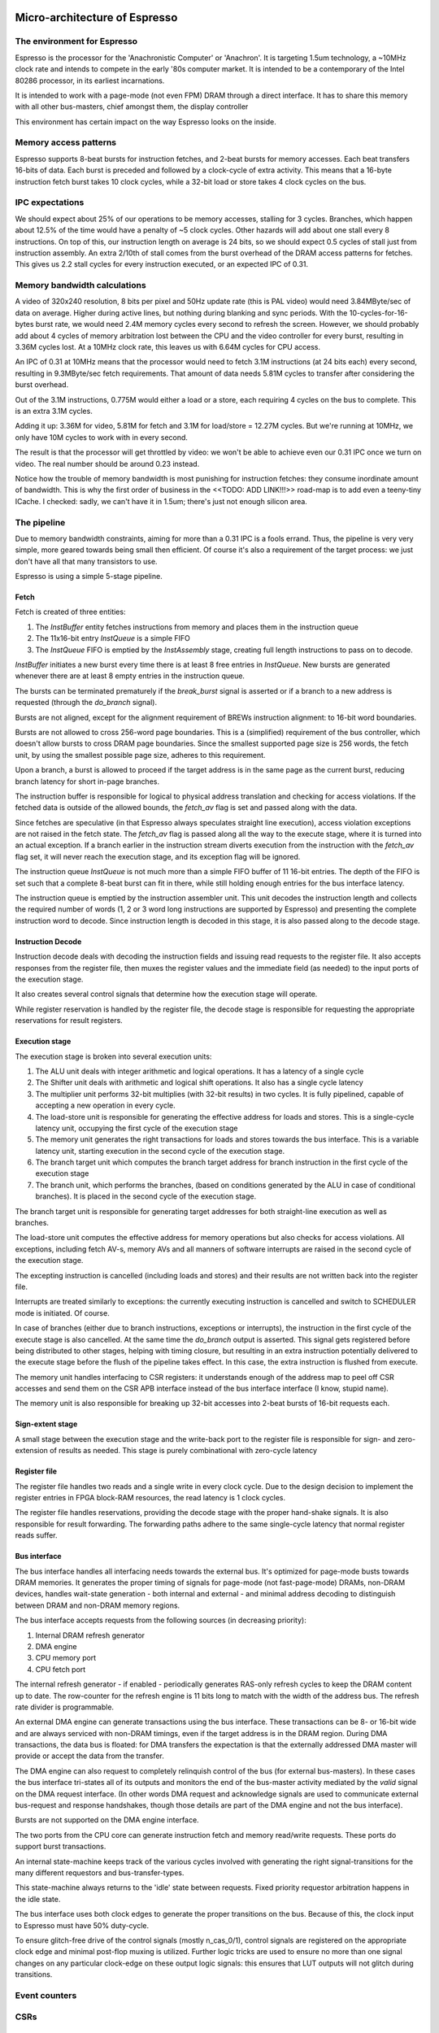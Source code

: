 Micro-architecture of Espresso
==============================

The environment for Espresso
----------------------------

Espresso is the processor for the 'Anachronistic Computer' or 'Anachron'. It is targeting 1.5um technology, a ~10MHz clock rate and intends to compete in the early '80s computer market. It is intended to be a contemporary of the Intel 80286 processor, in its earliest incarnations.

It is intended to work with a page-mode (not even FPM) DRAM through a direct interface. It has to share this memory with all other bus-masters, chief amongst them, the display controller

This environment has certain impact on the way Espresso looks on the inside.

Memory access patterns
-----------------------------

Espresso supports 8-beat bursts for instruction fetches, and 2-beat bursts for memory accesses. Each beat transfers 16-bits of data. Each burst is preceded and followed by a clock-cycle of extra activity. This means that a 16-byte instruction fetch burst takes 10 clock cycles, while a 32-bit load or store takes 4 clock cycles on the bus.

IPC expectations
----------------

We should expect about 25% of our operations to be memory accesses, stalling for 3 cycles. Branches, which happen about 12.5% of the time would have a penalty of ~5 clock cycles. Other hazards will add about one stall every 8 instructions. On top of this, our instruction length on average is 24 bits, so we should expect 0.5 cycles of stall just from instruction assembly. An extra 2/10th of stall comes from the burst overhead of the DRAM access patterns for fetches. This gives us 2.2 stall cycles for every instruction executed, or an expected IPC of 0.31.

Memory bandwidth calculations
-----------------------------

A video of 320x240 resolution, 8 bits per pixel and 50Hz update rate (this is PAL video) would need 3.84MByte/sec of data on average. Higher during active lines, but nothing during blanking and sync periods. With the 10-cycles-for-16-bytes burst rate, we would need 2.4M memory cycles every second to refresh the screen. However, we should probably add about 4 cycles of memory arbitration lost between the CPU and the video controller for every burst, resulting in 3.36M cycles lost. At a 10MHz clock rate, this leaves us with 6.64M cycles for CPU access.

An IPC of 0.31 at 10MHz means that the processor would need to fetch 3.1M instructions (at 24 bits each) every second, resulting in 9.3MByte/sec fetch requirements. That amount of data needs 5.81M cycles to transfer after considering the burst overhead.

Out of the 3.1M instructions, 0.775M would either a load or a store, each requiring 4 cycles on the bus to complete. This is an extra 3.1M cycles.

Adding it up: 3.36M for video, 5.81M for fetch and 3.1M for load/store = 12.27M cycles. But we're running at 10MHz, we only have 10M cycles to work with in every second.

The result is that the processor will get throttled by video: we won't be able to achieve even our 0.31 IPC once we turn on video. The real number should be around 0.23 instead.

Notice how the trouble of memory bandwidth is most punishing for instruction fetches: they consume inordinate amount of bandwidth. This is why the first order of business in the <<TODO: ADD LINK!!!>> road-map is to add even a teeny-tiny ICache. I checked: sadly, we can't have it in 1.5um; there's just not enough silicon area.

The pipeline
------------

Due to memory bandwidth constraints, aiming for more than a 0.31 IPC is a fools errand. Thus, the pipeline is very very simple, more geared towards being small then efficient. Of course it's also a requirement of the target process: we just don't have all that many transistors to use.

Espresso is using a simple 5-stage pipeline.

Fetch
~~~~~

Fetch is created of three entities:

1. The `InstBuffer` entity fetches instructions from memory and places them in the instruction queue
2. The 11x16-bit entry `InstQueue` is a simple FIFO
3. The `InstQueue` FIFO is emptied by the `InstAssembly` stage, creating full length instructions to pass on to decode.

`InstBuffer` initiates a new burst every time there is at least 8 free entries in `InstQueue`. New bursts are generated whenever there are at least 8 empty entries in the instruction queue.

The bursts can be terminated prematurely if the `break_burst` signal is asserted or if a branch to a new address is requested (through the `do_branch` signal).

Bursts are not aligned, except for the alignment requirement of BREWs instruction alignment: to 16-bit word boundaries.

Bursts are not allowed to cross 256-word page boundaries. This is a (simplified) requirement of the bus controller, which doesn't allow bursts to cross DRAM page boundaries. Since the smallest supported page size is 256 words, the fetch unit, by using the smallest possible page size, adheres to this requirement.

Upon a branch, a burst is allowed to proceed if the target address is in the same page as the current burst, reducing branch latency for short in-page branches.

The instruction buffer is responsible for logical to physical address translation and checking for access violations. If the fetched data is outside of the allowed bounds, the `fetch_av` flag is set and passed along with the data.

Since fetches are speculative (in that Espresso always speculates straight line execution), access violation exceptions are not raised in the fetch state. The `fetch_av` flag is passed along all the way to the execute stage, where it is turned into an actual exception. If a branch earlier in the instruction stream diverts execution from the instruction with the `fetch_av` flag set, it will never reach the execution stage, and its exception flag will be ignored.

The instruction queue `InstQueue` is not much more than a simple FIFO buffer of 11 16-bit entries. The depth of the FIFO is set such that a complete 8-beat burst can fit in there, while still holding enough entries for the bus interface latency.

The instruction queue is emptied by the instruction assembler unit. This unit decodes the instruction length and collects the required number of words (1, 2 or 3 word long instructions are supported by Espresso) and presenting the complete instruction word to decode. Since instruction length is decoded in this stage, it is also passed along to the decode stage.

Instruction Decode
~~~~~~~~~~~~~~~~~~

Instruction decode deals with decoding the instruction fields and issuing read requests to the register file. It also accepts responses from the register file, then muxes the register values and the immediate field (as needed) to the input ports of the execution stage.

It also creates several control signals that determine how the execution stage will operate.

While register reservation is handled by the register file, the decode stage is responsible for requesting the appropriate reservations for result registers.


Execution stage
~~~~~~~~~~~~~~~

The execution stage is broken into several execution units:

1. The ALU unit deals with integer arithmetic and logical operations. It has a latency of a single cycle
2. The Shifter unit deals with arithmetic and logical shift operations. It also has a single cycle latency
3. The multiplier unit performs 32-bit multiplies (with 32-bit results) in two cycles. It is fully pipelined, capable of accepting a new operation in every cycle.
4. The load-store unit is responsible for generating the effective address for loads and stores. This is a single-cycle latency unit, occupying the first cycle of the execution stage
5. The memory unit generates the right transactions for loads and stores towards the bus interface. This is a variable latency unit, starting execution in the second cycle of the execution stage.
6. The branch target unit which computes the branch target address for branch instruction in the first cycle of the execution stage
7. The branch unit, which performs the branches, (based on conditions generated by the ALU in case of conditional branches). It is placed in the second cycle of the execution stage.

The branch target unit is responsible for generating target addresses for both straight-line execution as well as branches.

The load-store unit computes the effective address for memory operations but also checks for access violations. All exceptions, including fetch AV-s, memory AVs and all manners of software interrupts are raised in the second cycle of the execution stage.

The excepting instruction is cancelled (including loads and stores) and their results are not written back into the register file.

Interrupts are treated similarly to exceptions: the currently executing instruction is cancelled and switch to SCHEDULER mode is initiated. Of course.

In case of branches (either due to branch instructions, exceptions or interrupts), the instruction in the first cycle of the execute stage is also cancelled. At the same time the `do_branch` output is asserted. This signal gets registered before being distributed to other stages, helping with timing closure, but resulting in an extra instruction potentially delivered to the execute stage before the flush of the pipeline takes effect. In this case, the extra instruction is flushed from execute.

The memory unit handles interfacing to CSR registers: it understands enough of the address map to peel off CSR accesses and send them on the CSR APB interface instead of the bus interface interface (I know, stupid name).

The memory unit is also responsible for breaking up 32-bit accesses into 2-beat bursts of 16-bit requests each.

Sign-extent stage
~~~~~~~~~~~~~~~~~

A small stage between the execution stage and the write-back port to the register file is responsible for sign- and zero-extension of results as needed. This stage is purely combinational with zero-cycle latency

Register file
~~~~~~~~~~~~~

The register file handles two reads and a single write in every clock cycle. Due to the design decision to implement the register entries in FPGA block-RAM resources, the read latency is 1 clock cycles.

The register file handles reservations, providing the decode stage with the proper hand-shake signals. It is also responsible for result forwarding. The forwarding paths adhere to the same single-cycle latency that normal register reads suffer.

Bus interface
~~~~~~~~~~~~~

The bus interface handles all interfacing needs towards the external bus. It's optimized for page-mode busts towards DRAM memories. It generates the proper timing of signals for page-mode (not fast-page-mode) DRAMs, non-DRAM devices, handles wait-state generation - both internal and external - and minimal address decoding to distinguish between DRAM and non-DRAM memory regions.

The bus interface accepts requests from the following sources (in decreasing priority):

1. Internal DRAM refresh generator
2. DMA engine
3. CPU memory port
4. CPU fetch port

The internal refresh generator - if enabled - periodically generates RAS-only refresh cycles to keep the DRAM content up to date. The row-counter for the refresh engine is 11 bits long to match with the width of the address bus. The refresh rate divider is programmable.

An external DMA engine can generate transactions using the bus interface. These transactions can be 8- or 16-bit wide and are always serviced with non-DRAM timings, even if the target address is in the DRAM region. During DMA transactions, the data bus is floated: for DMA transfers the expectation is that the externally addressed DMA master will provide or accept the data from the transfer.

The DMA engine can also request to completely relinquish control of the bus (for external bus-masters). In these cases the bus interface tri-states all of its outputs and monitors the end of the bus-master activity mediated by the `valid` signal on the DMA request interface. (In other words DMA request and acknowledge signals are used to communicate external bus-request and response handshakes, though those details are part of the DMA engine and not the bus interface).

Bursts are not supported on the DMA engine interface.

The two ports from the CPU core can generate instruction fetch and memory read/write requests. These ports do support burst transactions.

An internal state-machine keeps track of the various cycles involved with generating the right signal-transitions for the many different requestors and bus-transfer-types.

This state-machine always returns to the 'idle' state between requests. Fixed priority requestor arbitration happens in the idle state.

The bus interface uses both clock edges to generate the proper transitions on the bus. Because of this, the clock input to Espresso must have 50% duty-cycle.

To ensure glitch-free drive of the control signals (mostly n_cas_0/1), control signals are registered on the appropriate clock edge and minimal post-flop muxing is utilized. Further logic tricks are used to ensure no more than one signal changes on any particular clock-edge on these output logic signals: this ensures that LUT outputs will not glitch during transitions.

Event counters
---------------


CSRs
----



Memory protection
-----------------


Virtual processor technology for Espresso
-----------------------------------------

Of course, Espresso is *actually* implemented in an FPGA. However, to assess what would have been possible in it's intended time-frame, the early '80s is important.

What technology node would it have used? Processors in the late '70-s used 3um NMOS process. The Intel 80286 used 1.5um in 1982.

As far as processor speeds go, almost all 3um chips used speeds of less than 5MHz. It was the 1.5um crop that managed to get to 8-10MHz clock ranges.

For Espresso, the clock rate is very important, as it's integrated memory controller directly ties processor speed to memory speed. To be useful, it must maximize memory bandwidth, which means a minimum of 6MHz clock (150ns access time DRAM) and a maximum of 12MHz (80ns access time DRAM). This means that this chip would not have really been possible before the advent of 1.5um technology. It also puts it as a direct competitor with the 80286.

To assess how well the design is doing, we need a way to back-project performance metrics to that ancient node. Luckily `Dennard Scaling <https://en.wikipedia.org/wiki/Dennard_scaling>`_ gives us a way. All we need is some modern process. Here we're lucky again: the `Open Road <https://openroad.readthedocs.io/en/latest/>`_ initiative gives us the tools and even a PDK at 130nm.

To double-check our assumptions, the article: '`Dependence on Feature Size <https://psec.uchicago.edu/workshops/fast_timing_conf_2011/system/docs/25/original/110429_psec_workshop_drake_size_dependence.pdf>`_' provides a comparison of ring oscillators in various old process nodes.

.. figure:: process_speed.png

  Technology node vs. ring oscillator speed

A 130nm process should have an inverter delay of about 35ps. Roughly the same for the other (180nm) node that's available through OpenSilicon.

HMOS 1 as we know is at 3um and the minimum gate-delay (I'm going to say that's an inverter) is 1ns.

The tech node ratio is 23:1. The speed ratio is 28:1. I would say, that's a pretty good fit. In other words, Dennard scaling is applicable.


























Micro-architecture V4
=====================

The implementation is going to follow a relatively simple pipeline implementation with the following stages:

- FETCH unit with BRANCH PREDICTION
- DECODE
- EXECUTE (target computation for memory/branch)
- MEMORY (bypassed if not used)
- WRITE-BACK

The following units around the main pipeline support the efficient execution of the instruction stream:

- ICACHE
- DCACHE
- MMU

Front-end
---------

The goal of the front-end is to keep the decode logic fed with (potentially speculative) instructions.

The front-end *doesn't* think in terms of a program counter. It thinks in terms of a FETCH COUNTER, or FC and INSTRUCTION ADDRESS or IA.

The front-end is de-coupled from the back-end of the processor through a queue. This queue contains the following info:

1. up to 64-bit instruction code.
2. Instruction length
3. 31-bit IA of the *next* instruction
4. TASK/SCHEDULER bit

.. note:: If a branch mis-predict is detected, *all* instructions in the pipeline, *including* the queue between the FE and the decoder needs to be cleared.

.. note::
  the problem is the following: if a branch is predicted taken, we'll need to also check that it was predicted to jump to the right address. That's only possible if we've passed the predicted branch target address to the BE. If SWI is predicted, we might also want to pass the TASK/SCHEDULER bit too, though it could be gleaned form the fact that it is an SWI instruction inside the BE. Since the we pass IA along, the 'taken' bit can be inferred, and the comparator can't really be optimized out anyway, since we have to check that the IA actually matches PC.

.. todo::
  There's a good question here: should we pass the IA of the *current* instruction or the IA of the *next* instruction. Right now I'm of the opinion that next IA is better because it allows to detect a mis-predict one cycle earlier and clear the pipeline quicker.

The front-end deals with three caches:
1. Instruction cache read to get the instruction bit-stream.
2. TLB lookups
3. Brach-prediction

Instruction Cache
~~~~~~~~~~~~~~~~~

The instruction cache uses logical addresses to get the cache lines, but the tag contains physical addresses. That means that in order to test for a hit, we'll need to wait for the TLB results.

The ICache can provide 32-bits at a time. This is not the granularity of instructions, so the FE uses an FC pointer to get the next 32-bits from the ICache.

ICache invalidation
~~~~~~~~~~~~~~~~~~~

This is a tricky subject that needs to span the whole front-end of the processor: the ICache, the branch predictor and the instruction fetch. It even has implications on the FE-BE FIFO.

When the ICACHE gets flushed, the most likely reason for it is self-modifying code. That is, when someone put data in main memory and we want to execute it. In some cases (trampolines) we might be able to invalidate just a cache-line, but in more complex JIT scenarios we want to blow the whole cache away.

Whole cache invalidation is initiated through an I/O write. After the write, there must be a tight loop, checking for the invalidation to be completed. That is an I/O read, followed by a jump if invalidation is still in progress. Why? Because of the de-coupled FE behavior. Quite likely a number of instructions are already in the decode queue by the time the write finally reaches the cache controller and the invalidation starts. The act of invalidating will stall any further instruction fetches, but whatever is already in the FE pipeline will go through uninterrupted. So, the loop might execute a few times (if the branch-predictor was right) before the processor finally stalls. NOTE: in this design reads flush the write-queue so it's guaranteed that the first read will see the side-effect of the write. Since the read is not cached, it'll take quite a bit to wind its way through the interconnect to the cache-controller. It's possible that by the time the read reaches the controller, the invalidation has been completed.

Why can't this loop be done in HW? Why can't the cache-controller flush the FE-BE queue? It sure can. However the problem is that there are several instructions executed (or at least partially pushed into the pipeline) by the time the cache controller even realizes that there's an invalidation request.

Branch prediction
~~~~~~~~~~~~~~~~~

Potential branches are identified by the a rather complex :ref:`expression <branch_id_expression>`.

We will have a branch target buffer (BTB), containing:

#. 31-bit target address (16-bit aligned)
#. 1-bit TASK v. SCHEDULER
#. 1-bit match.

The BTB is addressed by the (low-order N-bits) of $pc.

.. todo::
  should we use logical or physical address for BTB address? Right now it's logical, though with the right sizing, it might not matter: If the BTB is the size of a page or smaller, the bits used to select the BTB entry are the same between the logical and the physical address.

.. todo:: should the target address be logical or physical? Right now it's logical.

The back-end, when executing a branch, it stores the target address and check it against the already stored value. If the values match, we set the match bit. If don't we clear it.

In the front-end, if a branch is encountered, we look up it's BTB entry. If the match bit is set, we predict the branch taken to the address in the BTB, otherwise we predict not taken.

This means that two consecutive branches to the same address will trigger prediction.

We can modify the default behavior for conditional branches with negative offsets, where match == 0: we would predict the branch taken to the address that's coded in the instruction stream.

The memory for the BTB needs two read ports *and* a write port:
- 1 read port to get the values in the predictor during fetch
- 1 read port to read the stored target address for branches during execute
- 1 write port to write back the target address and the match bit during execute

This would still give us 2 cycle update latency, but at least we could update on every cycle.

.. todo::
   If we think that back-to-back branches are rare, we could take the hit of a two-cycle update and cut the BRAM usage in half. I think I won't take this approach initially.

In case of a 2-cycle write latency (read-modify-write) and back-to-back branches that collide on the BTB entry, we will have to be a bit careful, though I think any implementation will be OK-ish. It's probably best if the read gets the old value, and the corresponding write will stomp on the one preceding it.

.. note::
  back-to-back branches should almost never collide on the BTB entry: adjacent branches should never hash to the same entry. We would need one jump that is taken, predicted taken, was possible to fetch in a single cycle, and hash to the same BTB entry. And even then, the worst case is that we mis-set the match bit.

2 BRAMs would give us 256 entries. The entries are direct-mapped, based on a hash of the PC and its type (that is the TASK/SCHEDULER bit). The simplest hash is the lower N bits of PC, which is probably good enough.

.. note:: BTB implementations are rather forgiving for errors; they are harmless in terms of accuracy, they only cause stalls.

.. note::
  since we're predicting if the target is in SCHEDULER or TASK mode, we'll have to make sure that we truly don't ever leak SCHEDULER context into TASK mode. On the plus side, we can correctly predict SWI instructions. STM will probably mis-predict, as we usually would not return to the same address in TASK mode, thus the match bit would never be set - as such, it's probably not worth even decoding it as a branch.

.. note::
  since target address is logical, it's important that we predict the TASK/SCHEDULER bit too. Otherwise the TLB lookup could be incorrect. The alternative is that we don't predict any of the SWI or STM instructions, but that slows down SYSCALLs quite a bit.

.. note::
  branch prediction will have to take instruction length into consideration and keep predicting the next address for a 48-bit instruction, even on a predicted taken branch.

.. note::
  branch prediction will also have to work around the mismatch between the 32-bit ingest port from ICACHE and the 16/48-bit instruction length. It also has to take into account the fact that the PC is incremented in 16-bit quantities.

.. todo::
  OOPS!!!! HOW DO WE DO LOOKUP for branches for the 32-bit aligned FC? We will have to be careful: if the first instruction is predicted taken, the second 16-bit suddenly becomes invalid.

  Branch prediction works on FA and not on PC. This means that it's 32-bit granular - can't differentiate between two 16-bit back-to-back branches (which I suspect is rare, but who knows?)

Instruction Fetch
-----------------

The ICache (and the TLB and the BP module) can provide up to 32-bits of instruction bytes. This could be broken up in many ways, depending on what the previous bytes were, since our instruction length varies between 16- and 64 bits. So, it's possible that the full 32 bits is part of the previous instruction. It's possible that one or the other 16-bit part is (the start of) an instruction. It's also possible that both are (potentially full) instructions.

We need to decode the instruction length and the branch-check in parallel on both halves and properly gate them with previous knowledge to generate the two result sets. For each half we have:

1. Instruction start bit
2. Instruction length (maybe co-encoded with 'start')
3. Branch bit
4. IA
5. Target address from prediction.

We also need the ability to push up to two instructions per clock cycle into the decode queue; that's because 48- 64-bit instructions take more than one cycle to fetch, so we want to be able to catch up: our average instruction size is less then 32-bits, but we can only take advantage of this fact if we can push up to two instructions into the queue.

The target address from the predictor applies to both halves. It almost never happens that both halves are actually branches (the only exception would be two consecutive SWIs), so that's fine.

.. important::
  If there are two instructions ready to be pushed into the queue and the first is a predicted-taken branch, the second instruction should not be pushed into the queue.

.. todo::
  There are two separate ideas mixed here: one where the predictor works on 32-bit quantized addresses and one that works on precise instruction addresses. I should make up my mind about that.

.. important::
  We can save a lot of headache if we simply didn't predict 16-bit branches, that is SWIs and STMs. Maybe we should do that...

.. important::
  if we have a branch to an odd 16-bit address, the FE will fetch the corresponding bottom 16-bits as well, which *should not* be put into the decode queue - indeed should not even be decoded as an instruction as it could be the tail-end of a longer one. This only happen on the first fetch after a taken branch, but could happen both due to predication or actual jump, even due to exceptions.

MMU
---

We would need a traditional two-level MMU, nothing really fancy. The page table address would need to be selected based on SCHEDULER v. TASK mode; unless of course we decided that there's no translation in SCHEDULER mode.

There are two kinds of pages: 4MB super pages and 4kb (regular) pages. All pages are naturally aligned, that is super pages are 4MB aligned while regular pages are 4kb aligned.

Page table entries are 32 bits long with only 24 bits used by the HW::

  +---+---+---+---#---+---+---+---#---+---+---+---#---+---+---+---#---+---+---+---#---+---+---+---#---+---+---+---#---+---+---+---+
  |                                   P_PA_ADDR                                   | C |   MODE    |               .               |
  +---+---+---+---#---+---+---+---#---+---+---+---#---+---+---+---#---+---+---+---#---+---+---+---#---+---+---+---#---+---+---+---+

=====  ================= ================
MODE   MNEMONIC          EXPLANATION
=====  ================= ================
0      :code:`INV`       entry is not valid (or no access). Any access generates an exception
1      :code:`R`         entry is readable
2      :code:` W`        entry is writable
3      :code:`RW`        entry is readable and writeable
4      :code:`  X`       entry is executable
5      :code:`R X`       entry is read/executable
6      :code:`LINK`      entry is link to 2nd level page table, if appears in the 1st level page table
6      :code:` WX`       entry is writable and executable, if appears in the 2nd level page table
7      :code:`RWX`       entry has all access rights
=====  ================= ================

:code:`somehing`
.. note:: every MODE other than 6 (LINK) is considered a super page in the 1st level TLB table. This includes mode 0 (INV) as well.

The C bit is set to 1 for cacheable entries, set to 0 for non-cacheable ones.

P_PA_ADDR:
  top 20 bits of 4kB aligned physical address. Either for 2nd level page tables or for physical memory. For super-pages the bottom 10 bits of this field are ignored.

.. todo::
  Not that any MMU implementation I know of do this, but do we want sub-page access rights? That would allow us to do more granular access control that would create better page-heaps, where all allocations have HW-enforced bounds (ish). Think AppVerifier, but with less overhead. If we want to have - say - 256 byte sub-pages, that would mean 16 sets of mode bits, that is 48 bits total. Adding the 20 address and the cache-able bit, that adds up to 69. Too many! Maybe we can have a common 'execute' bit, but individual R and W bits. That would make for 20+1+1+32 = 54 bits. It would mean 64-bit page table entries, but a trivial encoding for the LINK pages by the use of yet another bit.

.. note::
  Most MMU implementations have D (dirty) and A (accessed) bits. These are redundant: one could start with a page being invalid. Any access would raise an exception, at which point, the OS can set the page to read-only. If a write is attempted, another exception is fired, at which point the page can be set with permissions. All the time, the exception handler can keep track of accessed and dirty pages. The D and A bits are only useful if the HW sets them automatically, but I don't intend to do that: that makes the MMU implementation super complicated.

.. note::
  Most MMU implementations have a 'G' (global) bit. With this MMU, we almost never globally invalidate the TLBs, so the global bit on a page is not really useful. In fact it's also rather dangerous as any mistake in setting the global bit on a page will potentially cause a TLB corruption and result in hard to find crashes and vulnerabilities.

The MMU can be programmed through the following (memory-mapped) registers:

SBASE/TBASE
~~~~~~~~~~~

The physical page where the 1st level page tables are found for SCHEDULER and TASK modes respectively

::

  +---+---+---+---#---+---+---+---#---+---+---+---#---+---+---+---#---+---+---+---#---+---+---+---#---+---+---+---#---+---+---+---+
  |                                   ADDR                                        |                     .                         |
  +---+---+---+---#---+---+---+---#---+---+---+---#---+---+---+---#---+---+---+---#---+---+---+---#---+---+---+---#---+---+---+---+

They default to 0 upon reset. See notes about how to boot the system.

TLB_LA1
~~~~~~~

Logical address for 1st level TLB updates

::

  +---+---+---+---#---+---+---+---#---+---+---+---#---+---+---+---#---+---+---+---#---+---+---+---#---+---+---+---#---+---+---+---+
  |                ADDR                   |                                     .                                                 |
  +---+---+---+---#---+---+---+---#---+---+---+---#---+---+---+---#---+---+---+---#---+---+---+---#---+---+---+---#---+---+---+---+

The bottom 22 bits are ignored on write and read 0.

TLB_LA2
~~~~~~~

Logical address for 2st level TLB updates

::

  +---+---+---+---#---+---+---+---#---+---+---+---#---+---+---+---#---+---+---+---#---+---+---+---#---+---+---+---#---+---+---+---+
  |                                     ADDR                                      |                       .                       |
  +---+---+---+---#---+---+---+---#---+---+---+---#---+---+---+---#---+---+---+---#---+---+---+---#---+---+---+---#---+---+---+---+

The bottom 12 bits are ignored on write and read 0.


TLB_DATA1/TLB_DATA2:
~~~~~~~~~~~~~~~~~~~~

Associated TLB entry for the given logical address in TLB_LA1/TLB_LA2 respectively. The layout follows the page table entry format.

These are *write only* registers. Upon write, the value is entered to the TLB entry for the associated logical address stored
in TLB_LA1/TLB_LA2.

.. important::
  since the TLB is a cache of the page tables and since page table updates are not snooped by the MMU, the OS is required to either copy any page updates into the TLB or invalidate the TLB.

.. note::
  if the 1st level page entry is updated (such that it changes where the 2nd level page is pointed to) that operations potentially invalidates a whole lot of 2nd level TLB entries. It's impossible to know how many of those 2nd level entries were in deed cached in the TLB, and individually updating them (all 1024 of them) would certainly completely trash the TLB, the recommended action is that if a 1st level page entry is changed in such a way that the 2nd level page address is changed, the whole 2nd level TLB is invalidated. !!!!!!!!!!!!!!! I DONT THINK THIS IS TRUE ANYMORE !!!!!!!!!!!!!!!

TLB_INV:
~~~~~~~~

Write only register to invalidate the entire TLB.

EX_ADDR:
~~~~~~~~

Contains the LA of the last excepting operation

::

  +---+---+---+---+---+---+---+---+---+---+---+---+---+---+---+---+---+---+---+---+---+---+---+---+---+---+---+---+---+---+---+---+
  |                                                       ADDR                                                                    |
  +---+---+---+---+---+---+---+---+---+---+---+---+---+---+---+---+---+---+---+---+---+---+---+---+---+---+---+---+---+---+---+---+

.. note:: this is not the :code:`$pc` for the excepting instruction. This is the address of the access that caused the exception.

EX_OP:
~~~~~~

Contains the operation attempted for the last excepting operation

::

  +---+---+---+---#---+---+---+---#---+---+---+---#---+---+---+---#---+---+---+---#---+---+---+---#---+---+---+---#---+---+---+---+
  |                                                                                   | X | W | R |                               |
  +---+---+---+---+---+---+---+---+---+---+---+---+---+---+---+---+---+---+---+---+---+---+---+---+---+---+---+---+---+---+---+---+

TLBs:
~~~~~

There are two TLBs. One for first-level entries and one for second-level ones. TLBs are direct-mapped caches, using LA[29:22]
for the 1st level and LA[19:12] for the 2nd level TLB as index.

Each TLB consists of 256 entries, containing 24 bits of data and a 24-bit tag.

The 32-bit tag contains:

::

  +---+---+---+---#---+---+---+---#---+---+---+---#---+---+---+---#---+---+---+---#---+---+---+---#
  |                                 TLB_P_PA_ADDR                                 |LA_TAG |VERSION|
  +---+---+---+---#---+---+---+---#---+---+---+---#---+---+---+---#---+---+---+---#---+---+---+---#

*For the 1st level TLB:*

TLB_P_PA_ADDR:
  contains the page table address for the entry. In 1st the level TLB, this is either the contents of SBASE or TBASE based on the execution context.

LA_TAG:
  contains LA[31:30]

*For the 2st level TLB:*

TLB_P_PA_ADDR:
  contains the page table address for the 1st level table that this entry belongs to.

LA_TAG:
  contains LA[21:20]

The version number is used the same way as in the I and D cache tags to quickly invalidate the whole table.

The entry itself contains the top 24 bits of the the page table entry.

MMU operation
~~~~~~~~~~~~~

When a memory access is initiated, two operations are performed:
- Address translation
- Permission check

MMU operation starts by reading both the 1st and 2nd level TLBs, using the appropriate sections of the LA as index.

For the 1st level entry, the read-back LA_TAG is compared to LA[31:30] while TLB_P_PA_ADDR is compared the the active SBASE/TBASE register. The VERSION field is compared to the internally maintained TLB_VERSION register. If all fields match, we declare a 1st-level TLB hit, otherwise, we declare a 1st level TLB miss, and initiate a fill operation.

For the 2nd level entry, the read-back LA_TAG is compared to LA[21:20] while TLB_P_PA_ADDR is compared to the P_PA_ADDR field of the 1st level TLB entry (or the value that is used to fill the entry in case of a miss). The VERSION field is compared to the internally maintained TLB_VERSION register. If the 1st level TLB entry is a super page, we ignore any hit or miss test on the 2nd level TLB. Otherwise, if all fields match, we declare a 2st-level TLB hit or a 2st level TLB miss, and initiate a fill operation.

At the end of the process we have either an up-to-date 1st level TLB entry with a super page or up-to-date 1st and 2nd level TLB entries.

The TLB entry used for address translation and permission check is the data from the 1st level TLB entry in case of a super page or the 2nd level TLB entry otherwise. This entry is called the PAGE_DESC from now on.

The PAGE_DESC is used for both address translation and permission check.

Address translation takes the P_PA_ADDR and concatenates it with LA[11:0] to generate the full PA; in case of a super-page, P_PA_ADDR gets concatenated with LA[21:0].

Permission check AND-s the request operation mask (XWR bits) with the MODE bits in PAGE_DESC. The result is reduction-AND-ed together. If the result is '1', the operation is permitted, otherwise it is denied.

.. note:: in other words, all request operation bits must be set for the operation to be permitted. Normally, only one of the three bits will be set.

.. note:: PAGE_DESC can't contain LINK mode anymore: that is only a valid entry in the 1st level page table, and if that were the case, PAGE_DESC would be a copy of the 2nd level entry. mode 6 is always interpreted as WX and checked against that.

If the permission check fails, an MAV exception is raised.

Coordination with I/D caches
~~~~~~~~~~~~~~~~~~~~~~~~~~~~

Address translation is done in parallel with cache accesses. Caches are logically addressed but physically tagged, so if there is a hit in the cache, the associated P_PA_ADDR is also know. This P_PA_ADDR is compared with the result of the address translation (PAGE_DESC.P_PA_ADDR). In case of a miss-compare, the cache hit is overridden to a miss and a cache fill is initiated.

.. note:: A cache hit can occur with an incorrect P_PA_ADDR if there was an MMU page-table update, but no cache invalidation.

If the translation shows the address to be non-cacheable, the cache hit (if any) is overriden to a miss, but no cache fill is initiated.

In case the translation results in an exception, the memory operation (instruction fetch or load/store) is aborted and the exception generation mechanism is initiated.

MMU exceptions
~~~~~~~~~~~~~~

Since the MMU handles two lookups in parallel (one for the fetch unit and one for memory accesses), it's possible that both of them generate exceptions in the same cycle. If that's the case, the fetch exception is suppressed and the memory access exception is raised.

.. note:: Fetch always runs ahead of execution, so the memory exception must be earlier in the instruction stream.

Upon an MMU exception, the logical address for the excepting operation is stored in the EX_ADDR register. The bit-pattern associated with the attempted operation is stored in the EX_OP register. To simplify OS operation, the TLB_LAx registers are also updated with the appropriate sections of the failing LA.

.. todo:: I'm not sure we want to update TLB_LAx: the reason is that if we cause an MMU exception during a TLB update, we would stomp over the value in the register, irrevocably altering process state. At the same time, an MMU exception during MMU updates (such as TLB updates) is arguably a rather edge-case. Maybe we should defer this question and allow both behavior through an MMU configuration bit.


TLB invalidation
~~~~~~~~~~~~~~~~

For TLB invalidation, a 2-bit TLB_VERSION and a 2-bit LAST_FULL_INVALIDATE_VERSION value is maintained. Any TLB entry with a VERSION field that doesn't match TLB_VERSION is considered invalid. When the TLB is invalidated, the TLB_VERSION is incremented and the invalidation state-machine starts (or re-starts if already active). The state-machine goes through each TLB entry
and writes the TAG with TLB_VERSION-1. Once the state-machine is done, it updates LAST_FULL_INVALIDATE_VERSION to TLB_VERSION-1.

The invaldation state-machine usually operates in the background (using free cycles on the TLB memory ports). However, if LAST_FULL_INVALIDATE_VERSION == TLB_VERSION, that indicates that there are entries in the TLB that would alias as valid even though their VERSION field is from a previous generation. So, if a TLB invalidation results in LAST_FULL_INVALIDATE_VERSION == TLB_VERSION, the MMU is stalled until the invalidation state-machine is done (which clears the condition automatically).

TLB memories
~~~~~~~~~~~~

The TLB has two port: one towards the fetch unit and one towards the load-store unit. Each port corresponds to a read/write port on both the 1st and 2nd level TLB memories.

Each memory port handles lookups for their associated units as well as writes for fills in case of misses.

The memory ports that are connected to the load-store unit are also the ones that the invalidation state-machine uses.

TLB updates through the TLB_DATA1/TLB_DATA2 registers go through the memory ports that are connected to the load-store unit.

.. note::
  since TLB_DATA1/TLB_DATA2 are memory mapped, these stores are sitting in the write queue just like any other write. Consequently they become effective when the write queue 'gets to them' or the write queue is flushed. Since reads flush the write queue, it is not possible for a TLB lookup for a read to have a port conflict with a write to TLB_DATA1/TLB_DATA2. It is possible however that a TLB lookup for a write has a port-conflict with a previous write to TLB_DATA1/TLB_DATA2 that just entered the head of the write-queue. In this instance, the TLB lookup takes priority and the write is delayed (the interconnect should already be ready to deal with this kind of thing). Worst case, we have a ton of writes back-to-back, so the TLB_DATA1/TLB_DATA2 write keeps getting delayed, but eventually the write-queue gets full, the CPU is stalled, which allows the TLB_DATA1/TLB_DATA2 write to proceed and the conflict is resolved.

Accesses to the TLB have the following priority (in decreasing order):
1. TLB lookups
2. TLB fills (these can't happen at the same time as lookups)
3. Writes through TLB_DATA1/TLB_DATA2 (only happens on the port towards the load-store unit)
4. Invalidation state-machine (only happens on the port towards the load-store unit)

Since we have two MMU ports, this translates to two read-write TLB ports on each of the TLB memories. It's possible in theory
that we encounter simultaneous writes to TLB entries from both ports, and into the same address. In that case, the fetch port wins.

.. important::
  in order for this to work, all TLB updates need to be single-cycle and atomic. That is, both the TAG and the DATA for the TLB entry will need to be written in one cycle. This is doable, as long as we don't play tricks, such as try to fill adjacent TLB entries with a read burst.

.. note::
  the write collision due to concurrent fills is actually theoretical. Since both fills would come from main memory and main memory will not provide read responses (through the interconnect) to both fill requests in the same cycle, the corresponding TLB writes would never actually coincide. What *is* possible though is that a fetch TLB fill comes back at the same time as a TLB_DATA1/TLB_DATA2 write - if the interconnect is powerful enough - and it's certainly possible that a TLB fill coincides with an invalidation state-machine write. If we were to handle these situations fully, it's possible to simply disallow these two low-priority writes until the complete TLB fill on the fetch port is done. This setup would allow for burst-fills of the TLBs.



Exceptions and Interrupts
-----------------------------

Exception handling
~~~~~~~~~~~~~~~~~~

All CPU-originated exceptions are precise, which is to say that all the side-effects of all previous instructions have fully taken effect and none of the side-effects of the excepting instruction or anything following it did.

Exception sources can only generate exceptions while the processor is in TASK mode.

In TASK mode, the source of the exception is stored in the ECAUSE register and the address of the last executed instruction is in :code:`$tpc`. The write-queue is NOT flushed before the exception mechanism is invoked. The processor is switched to SCHEDULER mode and executing continues from the current :code:`$spc` address. The TLBs or the caches are not invalidated.

.. important::
  In SCHEDULER mode, exceptions are not possible. If one is raised, the source is stored in the RCAUSE register, while the address of the excepting instruction is stored in RADDR. After this, the processor is reset.

The following exceptions are supported:

- MIP: MMU Exception on the instruction port (details are in EX_ADDR_I/EX_OP_I)
- MDP: MMU Exception on the data port (details are in EX_ADDR_D/EX_OP_D)
- SWI: SWI instruction (details are in the ECAUSE/RCAUSE registers)
- CUA: unaligned access
- HWI: HW interrupt

Since we do posted writes (or at least should supported it), we can't really do precise bus error exceptions. So, those are not precise:

- IAV: interconnect access violation
- IIA: interconnect invalid address (address decode failure)
- ITF: interconnect target fault (target signaled failure)

These - being imprecise - can't be retried, so if they occur in TASK mode, the only recourse is to terminate the app, and if they happen in SCHEDULER mode, they will reboot, after setting RCAUSE and, if possible, RADDR.

All these sources are mapped into the ECAUSE and RCAUSE registers:

+---+---+---+---+---+---+---+---+---+---+---+---+---+---+---+
|IAV|IIA|ITF|HWI|MIP|MDP|CUA|SW7|SW6|SW5|SW4|SW3|SW2|SW1|SW0|
+---+---+---+---+---+---+---+---+---+---+---+---+---+---+---+

Interrupt handling
~~~~~~~~~~~~~~~~~~

There's only a single (level-sensitive) external interrupt source, which is equivalent to the execution of the HWI instruction. In fact, the preferred implementation is to inject a virtual HWI instruction into the instruction stream by instruction fetch.

Interrupts trigger a transition from TASK to SCHEDULER mode, or gets ignored during SCHEDULER mode (if it's not cleared, it will trigger as soon as the CPU returns to TASK mode).

The EADDR register contain the PC where the interrupt/exception occurred.

Since we have single, conditional branch instructions for testing the first 12 bits of any register, we can rather quickly check for the interrupt/exception source and jump to their associated handler.

.. note::
  one can argue that SWx should be binary encoded instead of 1-hot encoded. Similarly IAV/IIA/ITF cannot happen at the same time. This could save us a few bits, but would reduce our ability to use the bit-test jumps to quickly get to the handlers. So, I think it's fine as is. If even more sources are needed in the future, we're still better off, as a single shift can get us to the next 12 bits, which we can continue to branch upon. Really, the interrupt router code is something like this::

	except_handler:
	      $r5 <- ECAUSE
		  if $r5 == 0 $pc <- except_done
		  $r4 <- $r5
	      if $r5[0]  $pc <- SW0_handler
	h1:   if $r5[1]  $pc <- SW1_handler
	h2:   if $r5[2]  $pc <- SW2_handler
	      ...
	h11:  if $r5[11] $pc <- IAA_handler
	      $r5 <= $r5 >> 12
	h12:  if $r5[0]  $pc <- IAV_handler
	      ...
	      // Clear handled exceptions, check for more
	      ECAUSE <- $r4
	      $pc <- except_handler


	// handler code
	SW0_handler:
	// do the things we need to do
	// ...
	// jump back to test for next handler
	$pc <- h1

.. todo::
  In the exception handler code, how do we clear exceptions? Probably by writing back into ECAUSE

Performance Counters
--------------------

We have 4 performance counters, but lots of events. For now, the following ones are defined:

	ICACHE_MISS
	DCACHE_MISS
	ICACHE_INVALIDATE
	DCACHE_INVALIDATE
	TLB_MISS
	TLB_MISS_1ST_LEVEL
	TLB_MISS_2ND_LEVEL
	INST_FETCH
	PIPELINE_STALL_RAW_HAZARD
	PIPELINE_STALL_WRITE_QUEUE_FLUSH
	PIPELINE_STALL_READ
	PIPELINE_STALL_BRANCH
	PIPELINE_STALL_FETCH
	PIPELINE_STALL_MMU
	PIPELINE_STALL_DCACHE_MISS
	PIPELINE_STALL_MEM_READ
	BRANCH_MIS_PREDICT
	BRANCH_TAKEN
	BRANCH_NOT_TAKEN

Write Queue
-----------

There are fence instructions to explicitly flush the write queue. In this implementation, the write queue is also flushed by any read (because we don't want to be in the business of testing all WQ entries for a read-match). It's important to note that fences are important even though reads can't go around writes in the queue. The reason is the interconnect and the fact that reads and writes can reach different targets with different routing latencies. Consequently, side-effects can still happen out-of-order, even if the transactions themselves leave the core in-order. Fence instructions thus also wait for write-responses to come back, something that normal reads (that flush the write-queue) don't do.

.. todo::
  We also have to think about how the write queue and DCACHE (write-through or write-back) interact.

Load-store unit and write-queue
~~~~~~~~~~~~~~~~~~~~~~~~~~~~~~~

The load-store unit handles LA->PA translation. Thus, the write queue only stores PA and write-related exceptions are precise and happen during the execution phase of the instruction.

